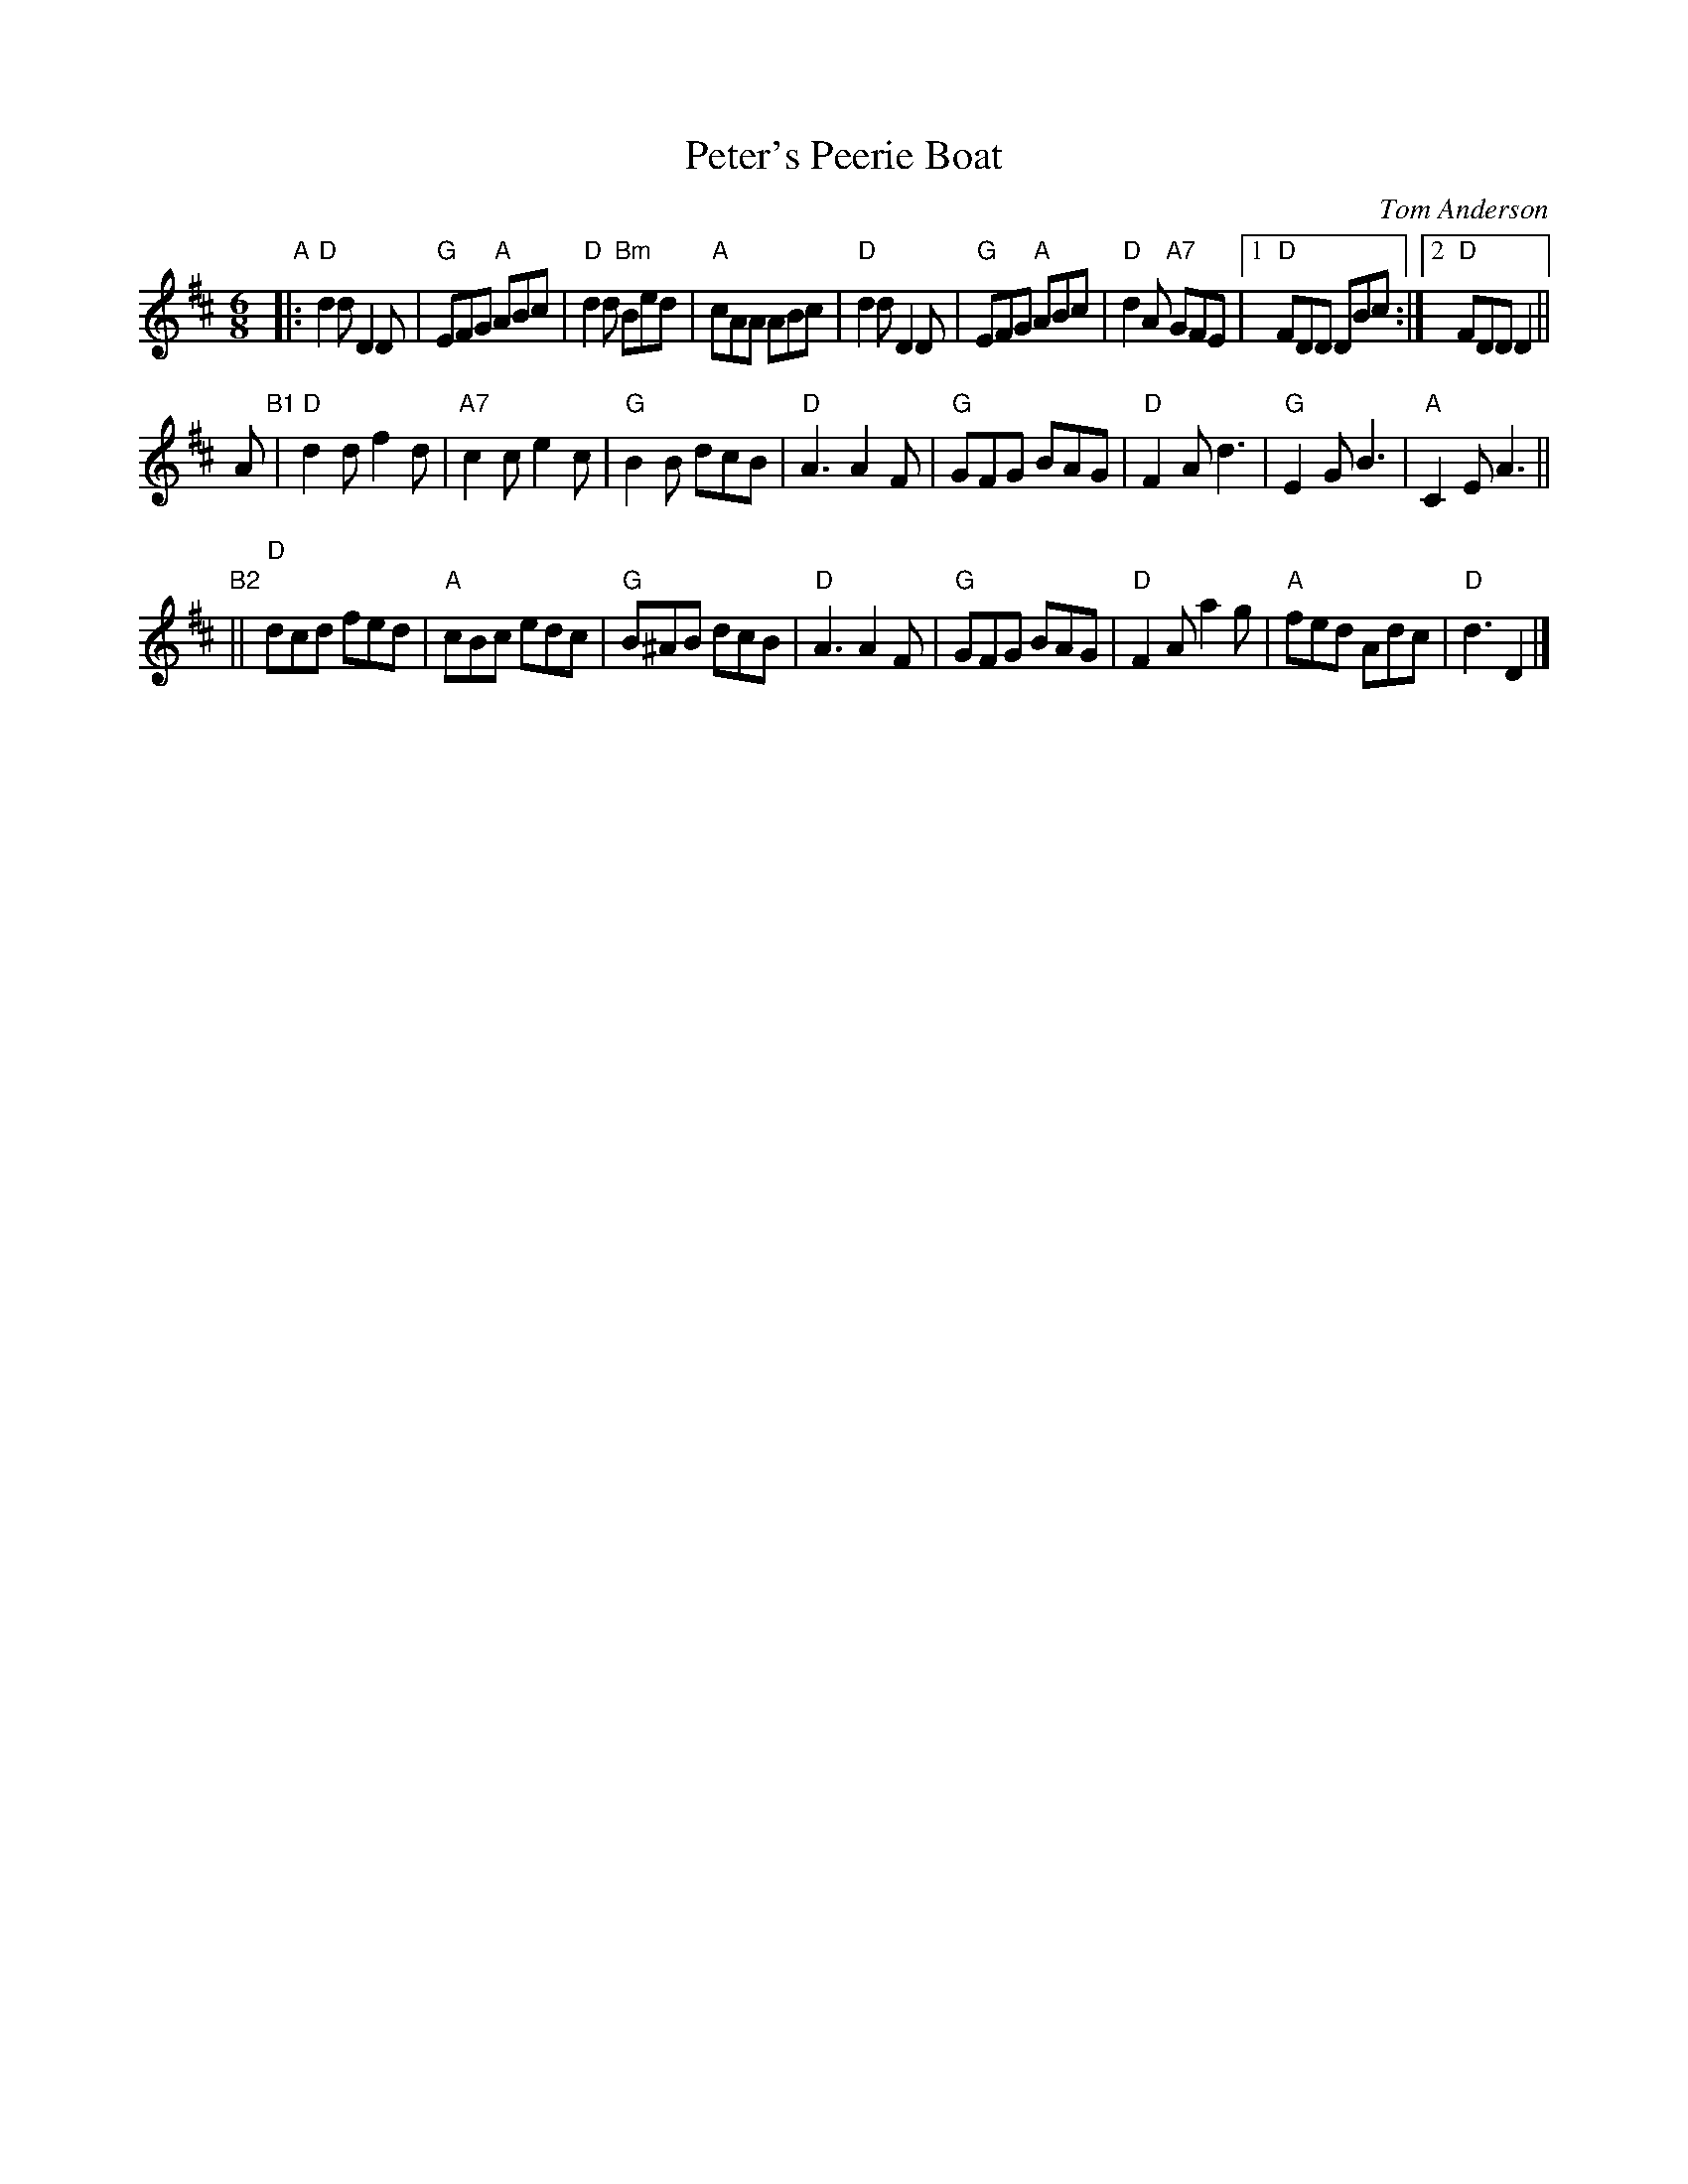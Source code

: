 X: 1
T: Peter's Peerie Boat
C: Tom Anderson
Z: 2019 John Chambers <jc:trillian.mit.edu>
B: BSFC Session Tune Book 2016 p.42
M: 6/8
L: 1/8
K: D
"A"|:\
"D"d2d D2D | "G"EFG "A"ABc | "D"d2d "Bm"Bed | "A"cAA ABc |\
"D"d2d D2D | "G"EFG "A"ABc | "D"d2A "A7"GFE |1 "D"FDD  DBc :|2 "D"FDD D2 ||
A "B1"|\
"D"d2d f2d | "A7"c2c e2c | "G"B2B dcB | "D"A3 A2F |\
"G"GFG BAG | "D"F2A d3 | "G"E2G B3 | "A"C2E A3 ||
"B2"||\
"D"dcd fed | "A"cBc edc | "G"B^AB dcB | "D"A3 A2F |\
"G"GFG BAG | "D"F2A a2g | "A"fed Adc | "D"d3 D2 |]
